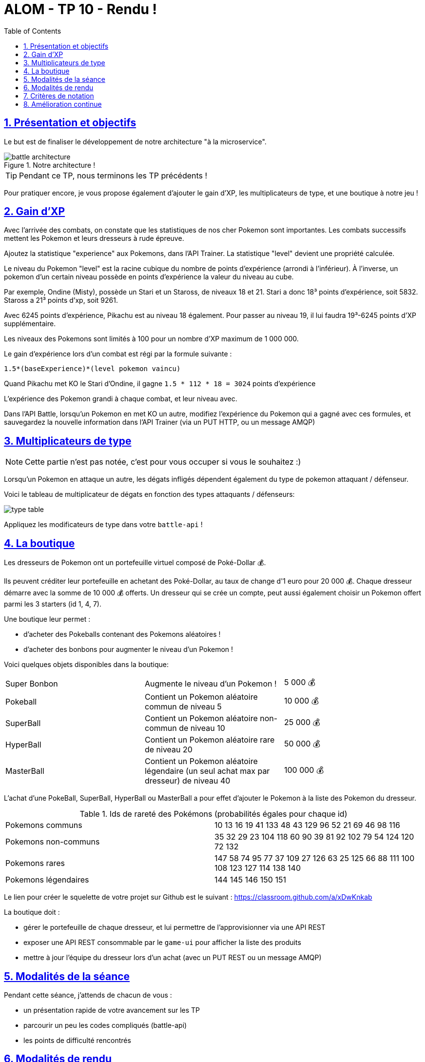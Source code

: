 :source-highlighter: pygments
:prewrap!:

:icons: font

:iconfont-cdn: https://use.fontawesome.com/releases/v5.4.2/css/all.css

:toc: left
:toclevels: 4

:linkattrs:

:sectlinks:
:sectanchors:
:sectnums:

:experimental:

:stem:

= ALOM - TP 10 - Rendu !

== Présentation et objectifs

Le but est de finaliser le développement de notre architecture "à la microservice".

.Notre architecture !
image::images/battle-architecture.png[]

TIP: Pendant ce TP, nous terminons les TP précédents !

Pour pratiquer encore, je vous propose également d'ajouter le gain d'XP, les multiplicateurs de type, et une boutique à notre jeu !

== Gain d'XP

Avec l'arrivée des combats, on constate que les statistiques de nos cher Pokemon sont importantes.
Les combats successifs mettent les Pokemon et leurs dresseurs à rude épreuve.

Ajoutez la statistique "experience" aux Pokemons, dans l'API Trainer.
La statistique "level" devient une propriété calculée.

Le niveau du Pokemon "level" est la racine cubique du nombre de points d'expérience (arrondi à l'inférieur).
À l'inverse, un pokemon d'un certain niveau possède en points d'expérience la valeur du niveau au cube.

Par exemple, Ondine (Misty), possède un Stari et un Staross, de niveaux 18 et 21.
Stari a donc 18³ points d'expérience, soit 5832.
Staross a 21³ points d'xp, soit 9261.

Avec 6245 points d'expérience, Pikachu est au niveau 18 également. Pour passer au niveau 19, il lui faudra 19³-6245 points d'XP supplémentaire.

Les niveaux des Pokemons sont limités à 100 pour un nombre d'XP maximum de 1 000 000.

Le gain d'expérience lors d'un combat est régi par la formule suivante :

`1.5*(baseExperience)*(level pokemon vaincu)`

Quand Pikachu met KO le Stari d'Ondine, il gagne `1.5 * 112 * 18 = 3024` points d'expérience

L'expérience des Pokemon grandi à chaque combat, et leur niveau avec.

Dans l'API Battle, lorsqu'un Pokemon en met KO un autre, modifiez l'expérience du Pokemon qui a gagné avec ces formules,
et sauvegardez la nouvelle information dans l'API Trainer (via un PUT HTTP, ou un message AMQP)

== Multiplicateurs de type

NOTE: Cette partie n'est pas notée, c'est pour vous occuper si vous le souhaitez :)

Lorsqu'un Pokemon en attaque un autre, les dégats infligés dépendent également du type de pokemon attaquant / défenseur.

Voici le tableau de multiplicateur de dégats en fonction des types attaquants / défenseurs:

image::images/type-table.png[]

Appliquez les modificateurs de type dans votre `battle-api` !

== La boutique

Les dresseurs de Pokemon ont un portefeuille virtuel composé de Poké-Dollar 💰.

Ils peuvent créditer leur portefeuille en achetant des Poké-Dollar, au taux de change d'1 euro pour 20 000 💰.
Chaque dresseur démarre avec la somme de 10 000 💰 offerts.
Un dresseur qui se crée un compte, peut aussi également choisir un Pokemon offert parmi les 3 starters (id 1, 4, 7).

Une boutique leur permet :

* d'acheter des Pokeballs contenant des Pokemons aléatoires !
* d'acheter des bonbons pour augmenter le niveau d'un Pokemon !

Voici quelques objets disponibles dans la boutique:

|===
| Super Bonbon | Augmente le niveau d'un Pokemon ! | 5 000 💰
| Pokeball | Contient un Pokemon aléatoire commun de niveau 5 | 10 000 💰
| SuperBall | Contient un Pokemon aléatoire non-commun de niveau 10 | 25 000 💰
| HyperBall | Contient un Pokemon aléatoire rare de niveau 20 | 50 000 💰
| MasterBall | Contient un Pokemon aléatoire légendaire (un seul achat max par dresseur) de niveau 40 | 100 000 💰
|===

L'achat d'une PokeBall, SuperBall, HyperBall ou MasterBall a pour effet d'ajouter le Pokemon à la liste des Pokemon du dresseur.

.Ids de rareté des Pokémons (probabilités égales pour chaque id)
|===
| Pokemons communs | 10 13 16 19 41 133 48 43 129 96 52 21 69 46 98 116
| Pokemons non-communs | 35 32 29 23 104 118 60 90 39 81 92 102 79 54 124 120 72 132
| Pokemons rares | 147 58 74 95 77 37 109 27 126 63 25 125 66 88 111 100 108 123 127 114 138 140
| Pokemons légendaires | 144 145 146 150 151
|===

Le lien pour créer le squelette de votre projet sur Github est le suivant : https://classroom.github.com/a/xDwKnkab

La boutique doit :

* gérer le portefeuille de chaque dresseur, et lui permettre de l'approvisionner via une API REST
* exposer une API REST consommable par le `game-ui` pour afficher la liste des produits
* mettre à jour l'équipe du dresseur lors d'un achat (avec un PUT REST ou un message AMQP)

== Modalités de la séance

Pendant cette séance, j'attends de chacun de vous :

* un présentation rapide de votre avancement sur les TP
* parcourir un peu les codes compliqués (battle-api)
* les points de difficulté rencontrés

== Modalités de rendu

Le rendu se fait via vos repositories Github.

Vous devez push votre code directement sur les repositories qui vous sont affectés.

Les repositories seront clôturés le 23 décembre à 20h. Vous avez donc encore un peu de temps pour finaliser votre projet.

Le projet est bien constitué de 7 parties jusqu'à aujourd'hui, plus une partie supplémentaire dont le sujet est détaillé plus haut :

* pokemon-type-api
* trainer-api
* game-ui
* battle-api
* configuration-api
* configuration-repository
* notification-api
* shop-api

NOTE: Le tp "handcraft" ne fait pas partie du rendu.

Dans chacun des repository :

* le code !
* les tests !!
* une collection Postman pour les API exposant de l'HTTP (pas l'api notification, ni configuration)
* un README.md détaillant
** la façon de lancer le projet localement (commandes maven ? properties à configurer ?)
** l'url de publication de votre service s'il est publié sur un cloud heroku/clever

NOTE: Evitez de commiter/pusher vos répertoires `target` et vos fichiers eclipse/intelliJ `.idea`, `.settings`...
Vous pouvez ajouter un fichier `.gitignore` à la racine de vos projets pour cela.

== Critères de notation

|===
| API | Fonctionnalité | Points

| pokemon-type-api
| types de pokemon traduits, triés, traduits (en+fr), filtre par type
| 1

| trainer-api
| gestion des trainers (GET/POST) avec stockage BDD
| 1

| trainer-api
| API sécurisée en Basic HTTP login + mot de passe1
| 1

| game-ui
| affichage du pokedex traduit, filtrage par type
| 2

| game-ui
| IHM sécurisée (login avec les comptes de trainers)
| 2

| game-ui
| affichage des trainers et de leurs pokémons
| 2

| configuration-api / configuration-repository
| configuration des api, gestion de profils
| 1

// socle commun : 10 points

| battle-api
| gestion des combats (création/attaque)
| 3

| game-ui
| intégration de l'écran de jeu
| 1

| shop-api
| achat d'objets et impacts sur le trainer
| 3

| battle-api / trainer-api
| gestion de l'expérience
| 2

| toutes API
| qualité globale de code
| 1

// devs supplémentaires : 8 points

|===

== Amélioration continue

Aidez moi à m'améliorer !

Pour ce faire, remplissez ce https://forms.gle/9sMf7fk6jtbecPfb8[sondage]
(c'est anonyme! ça vous prendra moins de 10 minutes, il y a 8 questions + commentaires libres)

